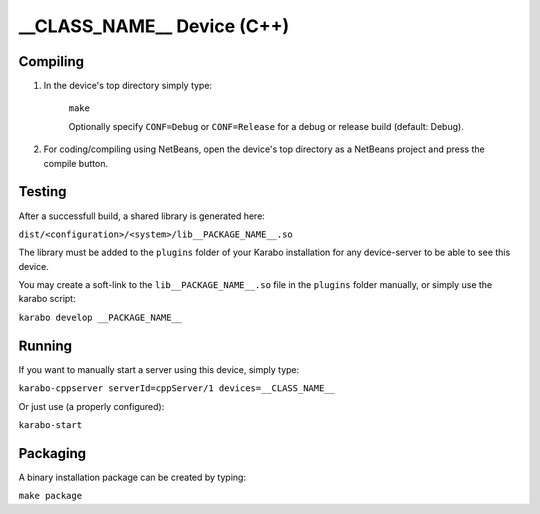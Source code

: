 ***************************
__CLASS_NAME__ Device (C++)
***************************

Compiling
=========

1. In the device's top directory simply type:

    ``make``

    Optionally specify ``CONF=Debug`` or ``CONF=Release`` for a debug
    or release build (default: Debug).


2. For coding/compiling using NetBeans, open the device's top directory
   as a NetBeans project and press the compile button.

Testing
=======

After a successfull build, a shared library is generated here:

``dist/<configuration>/<system>/lib__PACKAGE_NAME__.so``


The library must be added to the ``plugins`` folder of your
Karabo installation for any device-server to be able to see this device.

You may create a soft-link to the ``lib__PACKAGE_NAME__.so`` file in the
``plugins`` folder manually, or simply use the karabo script:

``karabo develop __PACKAGE_NAME__``

Running
=======

If you want to manually start a server using this device, simply type:

``karabo-cppserver serverId=cppServer/1 devices=__CLASS_NAME__``

Or just use (a properly configured):

``karabo-start``

Packaging
=========

A binary installation package can be created by typing:

``make package``
